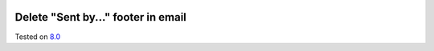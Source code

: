 .. image:: https://itpp.dev/images/infinity-readme.png
   :alt: Tested and maintained by IT Projects Labs
   :target: https://itpp.dev

Delete "Sent by..." footer in email
===================================

Tested on `8.0 <https://github.com/odoo/odoo/commit/ab7b5d7732a7c222a0aea45bd173742acd47242d>`_
